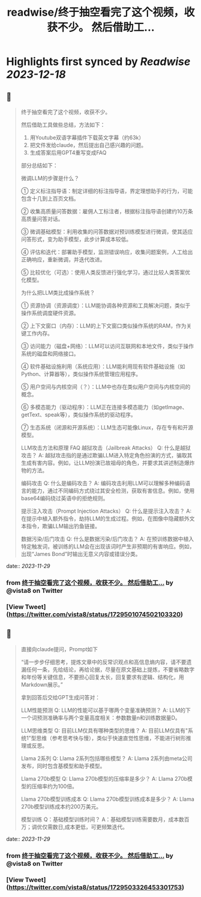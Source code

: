 :PROPERTIES:
:title: readwise/终于抽空看完了这个视频，收获不少。 然后借助工...
:END:

:PROPERTIES:
:author: [[vista8 on Twitter]]
:full-title: "终于抽空看完了这个视频，收获不少。 然后借助工..."
:category: [[tweets]]
:url: https://twitter.com/vista8/status/1729501074502103320
:image-url: https://pbs.twimg.com/profile_images/28889602/20070314_b0295ade0c516903fd31D3r1hlye1a1Q.jpg
:END:

* Highlights first synced by [[Readwise]] [[2023-12-18]]
** 📌
#+BEGIN_QUOTE
终于抽空看完了这个视频，收获不少。

然后借助工具做些总结，方法如下：
1. 用Youtube双语字幕插件下载英文字幕（约63k）
2. 把文件发给claude，然后提出自己感兴趣的问题。
3. 生成答案后用GPT4重写变成FAQ

部分总结如下：

微调LLM的步骤是什么？

① 定义标注指导语：制定详细的标注指导语，界定理想助手的行为，可能包含十几到上百页文档。

② 收集高质量问答数据：雇佣人工标注者，根据标注指导语创建约10万条高质量问答对话。

③ 微调基础模型：利用收集的问答数据对预训练模型进行微调，使其适应问答形式，变为助手模型，此步计算成本较低。

④ 评估和迭代：部署助手模型，监测错误响应，收集问题案例，人工给出正确响应，重新微调，并迭代改进。

⑤ 比较优化（可选）：使用人类反馈进行强化学习，通过比较人类答案优化模型。

为什么把LLM类比成操作系统？

① 资源协调（资源调度）：LLM能协调各种资源和工具解决问题，类似于操作系统调度硬件资源。

② 上下文窗口（内存）：LLM的上下文窗口类似操作系统的RAM，作为关键工作内存。

③ 访问能力（磁盘+网络）：LLM可以访问互联网和本地文件，类似于操作系统的磁盘和网络接口。

④ 软件基础设施利用（系统应用）：LLM能利用现有软件基础设施（如Python、计算器等），类似操作系统管理应用程序。

⑤ 用户空间与内核空间（？）：LLM中也存在类似用户空间与内核空间的概念。

⑥ 多模态能力（驱动程序）：LLM正在连接多模态能力（如getImage、getText、speak等），类似操作系统的驱动程序。

⑦ 生态系统（闭源和开源系统）：LLM生态可能像Linux，存在专有和开源模型。

LLM攻击方法和原理 FAQ
越狱攻击（Jailbreak Attacks）
Q: 什么是越狱攻击？
A: 越狱攻击指的是通过欺骗LLM进入特定角色扮演的方式，骗取其生成有害内容。例如，让LLM扮演已故祖母的角色，并要求其讲述制造爆炸物的方法。

编码攻击
Q: 什么是编码攻击？
A: 编码攻击利用LLM可以理解多种编码语言的能力，通过不同编码方式绕过其安全检测，获取有害信息。例如，使用base64编码绕过英语中的拒绝规则。

提示注入攻击（Prompt Injection Attacks）
Q: 什么是提示注入攻击？
A: 在提示中植入额外指令，劫持LLM的生成过程。例如，在图像中隐藏额外文本指令，欺骗LLM输出钓鱼链接。

数据污染/后门攻击
Q: 什么是数据污染/后门攻击？
A: 在预训练数据中植入特定触发词，被训练的LLM会在出现该词时产生非预期的有害响应。例如，出现“James Bond”时输出无意义内容或错误分类。 
#+END_QUOTE
    date:: [[2023-11-29]]
*** from _终于抽空看完了这个视频，收获不少。 然后借助工..._ by @vista8 on Twitter
*** [View Tweet](https://twitter.com/vista8/status/1729501074502103320)
** 📌
#+BEGIN_QUOTE
直接向claude提问，Prompt如下

“请一步步仔细思考，提炼文章中的反常识观点和高信息熵内容，请不要遗漏任何一条，先给结论，再给论据，尽量在原文基础上提炼，不要省略数字和年份等关键信息，不要担心回复太长，回复要求有逻辑、结构化，用Markdown展示。”

拿到回答后交给GPT生成问答对：

LLM性能预测
Q: LLM的性能可以基于哪两个变量准确预测？
A: LLM的下一个词预测准确率与两个变量高度相关：参数数量n和训练数据量D。

LLM思维类型
Q: 目前LLM仅具有哪种类型的思维？
A: 目前LLM仅具有"系统1"型思维（参考思考快与慢），类似于快速直觉性思维，不能进行树形推理或反思。

Llama 2系列
Q: Llama 2系列包括哪些模型？
A: Llama 2系列由meta公司发布，同时包含基模型和助手模型。

Llama 270b模型
Q: Llama 270b模型的压缩率是多少？
A: Llama 270b模型的压缩率约为100倍。

Llama 270b模型训练成本
Q: Llama 270b模型训练成本是多少？
A: Llama 270b模型训练成本约200万美元。

模型训练
Q：基础模型训练时间？
A：基础模型训练需要数月，成本数百万；调优仅需数日,成本更低，可更频繁迭代。 
#+END_QUOTE
    date:: [[2023-11-29]]
*** from _终于抽空看完了这个视频，收获不少。 然后借助工..._ by @vista8 on Twitter
*** [View Tweet](https://twitter.com/vista8/status/1729503326453301753)